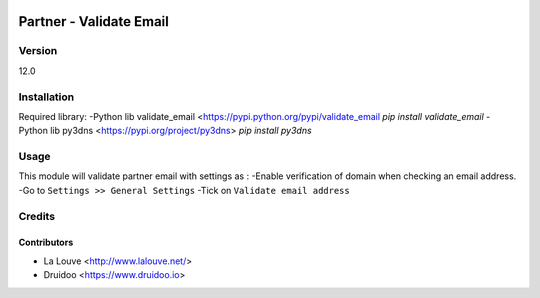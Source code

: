 .. image:: https://img.shields.io/badge/licence-AGPL--3-blue.svg
    :alt: License: AGPL-3

========================
Partner - Validate Email
========================

Version
=======
12.0

Installation
============
Required library:
-Python lib validate_email <https://pypi.python.org/pypi/validate_email
`pip install validate_email`
-Python lib py3dns <https://pypi.org/project/py3dns>
`pip install py3dns`

Usage
=====
This module will validate partner email with settings as :
-Enable verification of domain when checking an email address.
-Go to ``Settings >> General Settings``
-Tick on ``Validate email address``

Credits
=======

Contributors
------------

* La Louve <http://www.lalouve.net/>
* Druidoo <https://www.druidoo.io>
